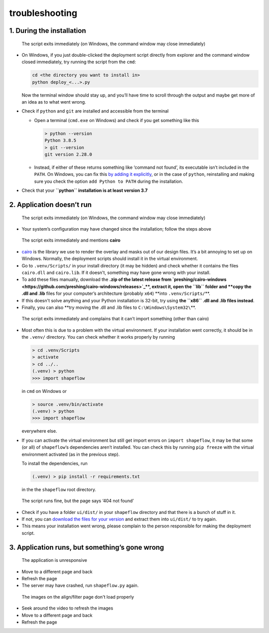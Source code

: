 
troubleshooting
===============

1. During the installation
^^^^^^^^^^^^^^^^^^^^^^^^^^

..

   The script exits immediately (on Windows, the command window may close immediately)



* 
  On Windows, if you just double-clicked the deployment script directly from explorer and the command window closed immediately, try running the script from the ``cmd``\ :

  .. code-block::

     cd <the directory you want to install in>
     python deploy_<...>.py

  Now the terminal window should stay up, and you’ll have time to scroll through the output and maybe get more of an idea as to what went wrong.

* 
  Check if ``python`` and ``git`` are installed and accessible from the terminal


  * 
    Open a terminal (\ ``cmd.exe`` on Windows) and check if you get something like this

    .. code-block::

       > python --version
       Python 3.8.5
       > git --version
       git version 2.28.0

  * 
    Instead, if either of these returns something like ‘command not found’, its executable isn’t included in the ``PATH``. On Windows, you can fix this `by adding it explicitly <https://www.architectryan.com/2018/03/17/add-to-the-path-on-windows-10/>`_\ , or in the case of ``python``\ , reinstalling and making sure you check the option ``add Python to PATH`` during the installation.

* 
  Check that your **\ ``python`` installation is at least version 3.7**

2. Application doesn’t run
^^^^^^^^^^^^^^^^^^^^^^^^^^

..

   The script exits immediately (on Windows, the command window may close immediately)



* Your system’s configuration may have changed since the installation; follow the steps above

..

   The script exits immediately and mentions **cairo**



* 
  `cairo <https://www.cairographics.org/manual/>`_ is the library we use to render the overlay and masks out of our design files. It’s a bit annoying to set up on Windows. Normally, the deployment scripts should install it in the virtual environment.

* 
  Go to ``.venv/Scripts/`` in your install directory (it may be hidden) and check whether it contains the files ``cairo.dll`` and ``cairo.lib``. If it doesn't, something may have gone wrong with your install. 

* 
  To add these files manually, download the **.zip of the latest release from `preshing/cairo-windows <https://github.com/preshing/cairo-windows/releases>`_\ **\ , extract it, open the ``lib`` folder and **copy the .dll and .lib** files for your computer’s architecture (probably ``x64``\ ) **into ``.venv/Scripts/``\ **.

* 
  If this doesn't solve anything and your Python installation is 32-bit, try using **the ``x86`` .dll and .lib files instead**.

* 
  Finally, you can also **try moving the .dll and .lib files to ``C:\Windows\System32\``\ **.

..

   The script exits immediately and complains that it can’t import something (other than cairo)



* 
  Most often this is due to a problem with the virtual environment. If your installation went correctly, it should be in the ``.venv/`` directory. You can check whether it works properly by running

  .. code-block::

     > cd .venv/Scripts
     > activate
     > cd ../..
     (.venv) > python
     >>> import shapeflow

  in ``cmd``  on Windows or

  .. code-block::

     > source .venv/bin/activate
     (.venv) > python
     >>> import shapeflow

  everywhere else.

* 
  If you can activate the virtual environment but still get import errors on ``import shapeflow``\ , it may be that some (or all) of ``shapeflow``\ ‘s dependencies aren’t installed. You can check this by running ``pip freeze`` with the virtual environment activated (as in the previous step). 

  To install the dependencies, run 

  .. code-block::

     (.venv) > pip install -r requirements.txt

  in the the ``shapeflow`` root directory.

..

   The script runs fine, but the page says ‘404 not found’



* Check if you have a folder ``ui/dist/`` in your ``shapeflow`` directory and that there is a bunch of stuff in it.
* If not, you can `download the files for your version <https://github.com/ybnd/shapeflow/releases>`_ and extract them into ``ui/dist/`` to try again. 
* This means your installation went wrong, please complain to the person responsible for making the deployment script.

3. Application runs, but something’s gone wrong
^^^^^^^^^^^^^^^^^^^^^^^^^^^^^^^^^^^^^^^^^^^^^^^

..

   The application is unresponsive



* 
  Move to a different page and back

* 
  Refresh the page

* 
  The server may have crashed, run ``shapeflow.py`` again.

..

   The images on the align/filter page don't load properly



* Seek around the video to refresh the images
* Move to a different page and back
* Refresh the page
